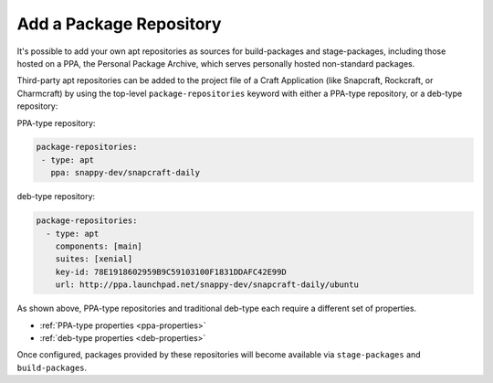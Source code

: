 Add a Package Repository
************************

It's possible to add your own apt repositories as sources for build-packages and
stage-packages, including those hosted on a PPA, the Personal Package Archive,
which serves personally hosted non-standard packages.

Third-party apt repositories can be added to the project file of a Craft
Application (like Snapcraft, Rockcraft, or Charmcraft) by using the top-level
``package-repositories`` keyword with either a PPA-type repository, or a
deb-type repository:

PPA-type repository:

.. code-block:: yaml

   package-repositories:
    - type: apt
      ppa: snappy-dev/snapcraft-daily

deb-type repository:

.. code-block:: yaml

   package-repositories:
     - type: apt
       components: [main]
       suites: [xenial]
       key-id: 78E1918602959B9C59103100F1831DDAFC42E99D
       url: http://ppa.launchpad.net/snappy-dev/snapcraft-daily/ubuntu

As shown above, PPA-type repositories and traditional deb-type each require a
different set of properties.

* :ref:`PPA-type properties <ppa-properties>`
* :ref:`deb-type properties <deb-properties>`

Once configured, packages provided by these repositories will become available
via ``stage-packages`` and ``build-packages``.

